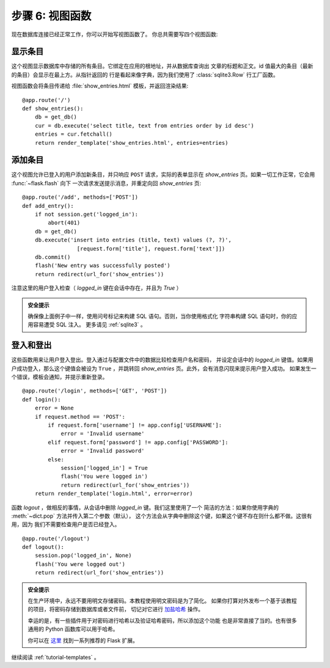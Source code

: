 .. _tutorial-views:

步骤 6: 视图函数
==========================

现在数据库连接已经正常工作，你可以开始写视图函数了。
你总共需要写四个视图函数:

显示条目
------------

这个视图显示数据库中存储的所有条目。它绑定在应用的根地址，并从数据库查询出
文章的标题和正文。id 值最大的条目（最新的条目）会显示在最上方。从指针返回的
行是看起来像字典，因为我们使用了 :class:`sqlite3.Row` 行工厂函数。

视图函数会将条目传递给 :file:`show_entries.html` 模板，并返回渲染结果::

    @app.route('/')
    def show_entries():
        db = get_db()
        cur = db.execute('select title, text from entries order by id desc')
        entries = cur.fetchall()
        return render_template('show_entries.html', entries=entries)

添加条目
-------------

这个视图允许已登入的用户添加新条目，并只响应 ``POST`` 请求，实际的表单显示在
`show_entries` 页。如果一切工作正常，它会用 :func:`~flask.flash`  向下
一次请求发送提示消息，并重定向回 `show_entries` 页::

    @app.route('/add', methods=['POST'])
    def add_entry():
        if not session.get('logged_in'):
            abort(401)
        db = get_db()
        db.execute('insert into entries (title, text) values (?, ?)',
                     [request.form['title'], request.form['text']])
        db.commit()
        flash('New entry was successfully posted')
        return redirect(url_for('show_entries'))

注意这里的用户登入检查（ `logged_in` 键在会话中存在，并且为 `True` ）

.. admonition:: 安全提示

   确保像上面例子中一样，使用问号标记来构建 SQL 语句。否则，当你使用格式化
   字符串构建 SQL 语句时，你的应用容易遭受 SQL 注入。
   更多请见 :ref:`sqlite3` 。

登入和登出
----------------

这些函数用来让用户登入登出。登入通过与配置文件中的数据比较检查用户名和密码，
并设定会话中的 `logged_in` 键值。如果用户成功登入，那么这个键值会被设为
``True`` ，并跳转回 `show_entries` 页。此外，会有消息闪现来提示用户登入成功。
如果发生一个错误，模板会通知，并提示重新登录。

::

    @app.route('/login', methods=['GET', 'POST'])
    def login():
        error = None
        if request.method == 'POST':
            if request.form['username'] != app.config['USERNAME']:
                error = 'Invalid username'
            elif request.form['password'] != app.config['PASSWORD']:
                error = 'Invalid password'
            else:
                session['logged_in'] = True
                flash('You were logged in')
                return redirect(url_for('show_entries'))
        return render_template('login.html', error=error)

函数 `logout` ，做相反的事情，从会话中删除 `logged_in` 键。我们这里使用了一个
简洁的方法：如果你使用字典的 :meth:`~dict.pop` 方法并传入第二个参数（默认），
这个方法会从字典中删除这个键，如果这个键不存在则什么都不做。这很有用，因为
我们不需要检查用户是否已经登入。

::

    @app.route('/logout')
    def logout():
        session.pop('logged_in', None)
        flash('You were logged out')
        return redirect(url_for('show_entries'))

.. admonition:: 安全提示

    在生产环境中，永远不要用明文存储密码。本教程使用明文密码是为了简化。
    如果你打算对外发布一个基于该教程的项目，将密码存储到数据库或者文件前，
    切记对它进行 `加盐哈希`_ 操作。

    幸运的是，有一些插件用于对密码进行哈希以及验证哈希密码，所以添加这个功能
    也是非常直接了当的。也有很多通用的 Python 函数库可以用于哈希。

    你可以在 `这里 <http://flask.pocoo.org/extensions/>`_ 找到一系列推荐的
    Flask 扩展。


继续阅读 :ref:`tutorial-templates` 。

.. _加盐哈希: https://blog.codinghorror.com/youre-probably-storing-passwords-incorrectly/
